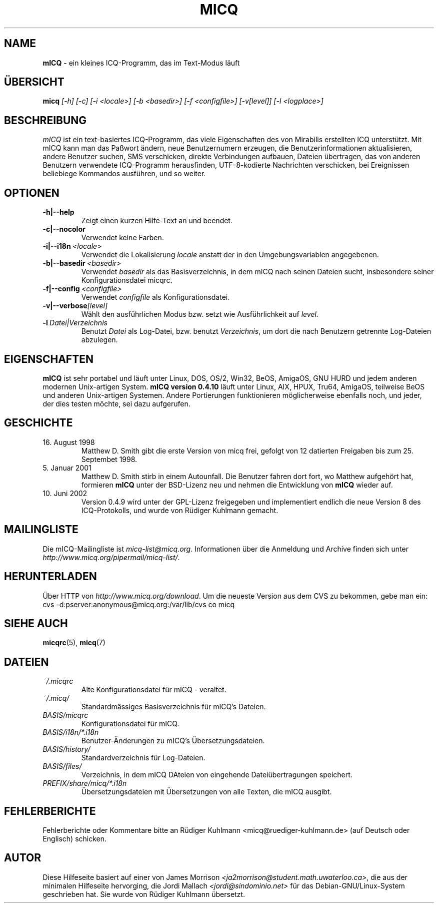 .\" $Id$ -*- nroff -*-
.\"  EN: micq.1,v 1.15 2003/01/05 20:56:05
.TH MICQ 1 mICQ DE
.SH NAME
.B mICQ
\- ein kleines ICQ-Programm, das im Text-Modus l\(:auft
.SH \(:UBERSICHT
.B micq
.I [\-h]
.I [\-c]
.I [\-i <locale>]
.I [\-b <basedir>]
.I [\-f <configfile>]
.I [\-v[level]]
.I [\-l <logplace>]
.SH BESCHREIBUNG
.I mICQ
ist ein text-basiertes ICQ-Programm, das viele Eigenschaften
des von Mirabilis erstellten ICQ unterst\(:utzt. Mit mICQ kann man
das Pa\(sswort \(:andern, neue Benutzernumern erzeugen, die
Benutzerinformationen aktualisieren, andere Benutzer suchen,
SMS verschicken, direkte Verbindungen aufbauen, Dateien \(:ubertragen,
das von anderen Benutzern verwendete ICQ-Programm herausfinden,
UTF-8-kodierte Nachrichten verschicken, bei Ereignissen beliebiege
Kommandos ausf\(:uhren,
und so weiter.
.SH OPTIONEN
.TP
.BI \-h|\-\-help
Zeigt einen kurzen Hilfe-Text an und beendet.
.TP
.BI \-c|\-\-nocolor
Verwendet keine Farben.
.TP
.BI \-i|\-\-i18n \ <locale>
Verwendet die Lokalisierung
.I locale
anstatt der in den Umgebungsvariablen angegebenen.
.TP
.BI \-b|\-\-basedir \ <basedir>
Verwendet
.I basedir
als das Basisverzeichnis, in dem mICQ nach seinen Dateien sucht, insbesondere
seiner Konfigurationsdatei micqrc.
.TP
.BI \-f|\-\-config \ <configfile>
Verwendet
.I configfile
als Konfigurationsdatei.
.TP
.BI \-v|\-\-verbose [level]
W\(:ahlt den ausf\(:uhrlichen Modus bzw. setzt wie Ausf\(:uhrlichkeit auf
.IR level .
.TP
.BI \-l \ Datei|Verzeichnis
Benutzt
.I Datei
als Log-Datei, bzw. benutzt
.IR Verzeichnis ,
um dort die nach Benutzern getrennte Log-Dateien abzulegen.
.SH EIGENSCHAFTEN
.B mICQ
ist sehr portabel und l\(:auft unter Linux, DOS, OS/2, Win32, BeOS, AmigaOS, GNU HURD
und jedem anderen modernen Unix-artigen System.
.B mICQ version 0.4.10
l\(:auft unter Linux, AIX, HPUX, Tru64, AmigaOS, teilweise BeOS und anderen
Unix-artigen Systemen. Andere Portierungen funktionieren
m\(:oglicherweise ebenfalls noch, und jeder, der dies
testen m\(:ochte, sei dazu aufgerufen.
.SH GESCHICHTE
.TP
16. August 1998
Matthew D. Smith gibt die erste Version von micq frei,
gefolgt von 12 datierten Freigaben bis zum 25. Septembet 1998.
.TP
5. Januar 2001
Matthew D. Smith stirb in einem Autounfall.
Die Benutzer fahren dort fort, wo Matthew aufgeh\(:ort hat,
formieren
.B mICQ
unter der BSD-Lizenz neu und nehmen
die Entwicklung von
.B mICQ
wieder auf.
.TP
10. Juni 2002
Version 0.4.9 wird unter der GPL-Lizenz freigegeben und implementiert
endlich die neue Version 8 des ICQ-Protokolls, und wurde von R\(:udiger
Kuhlmann gemacht.
.SH MAILINGLISTE
Die mICQ-Mailingliste ist
.IR micq\-list@micq.org .
Informationen \(:uber die Anmeldung und Archive \(finden sich unter
.IR http://www.micq.org/pipermail/micq\-list/ .
.SH HERUNTERLADEN
\(:Uber HTTP von
.IR http://www.micq.org/download .
Um die neueste Version aus dem CVS zu bekommen, gebe man ein:
.br
cvs \-d:pserver:anonymous@micq.org:/var/lib/cvs co micq
.SH SIEHE AUCH
.BR micqrc (5),
.BR micq (7)
.SH DATEIEN
.TP
.I ~/.micqrc
Alte Kon\(figurationsdatei f\(:ur mICQ \- veraltet.
.TP
.I ~/.micq/
Standardm\(:assiges Basisverzeichnis f\(:ur mICQ's Dateien.
.TP
.I BASIS/micqrc
Kon\(figurationsdatei f\(:ur mICQ.
.TP
.I BASIS/i18n/*.i18n
Benutzer-\(:Anderungen zu mICQ's \(:Ubersetzungsdateien.
.TP
.I BASIS/history/
Standardverzeichnis f\(:ur Log-Dateien.
.TP
.I BASIS/files/
Verzeichnis, in dem mICQ DAteien von eingehende Datei\(:ubertragungen speichert.
.TP
.I PREFIX/share/micq/*.i18n
\(:Ubersetzungsdateien mit \(:Ubersetzungen von alle Texten, die mICQ ausgibt.
.SH FEHLERBERICHTE
Fehlerberichte oder Kommentare bitte an R\(:udiger Kuhlmann
<micq@ruediger\-kuhlmann.de> (auf Deutsch oder Englisch) schicken.
.SH AUTOR
Diese Hilfeseite basiert auf einer von James Morrison
.IR <ja2morrison@student.math.uwaterloo.ca> ,
die aus der minimalen Hilfeseite hervorging, die Jordi Mallach
.I <jordi@sindominio.net>
f\(:ur das  Debian-GNU/Linux-System geschrieben hat.
Sie wurde von R\(:udiger Kuhlmann \(:ubersetzt.
